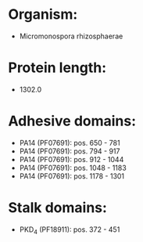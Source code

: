 * Organism:
- Micromonospora rhizosphaerae
* Protein length:
- 1302.0
* Adhesive domains:
- PA14 (PF07691): pos. 650 - 781
- PA14 (PF07691): pos. 794 - 917
- PA14 (PF07691): pos. 912 - 1044
- PA14 (PF07691): pos. 1048 - 1183
- PA14 (PF07691): pos. 1178 - 1301
* Stalk domains:
- PKD_4 (PF18911): pos. 372 - 451

